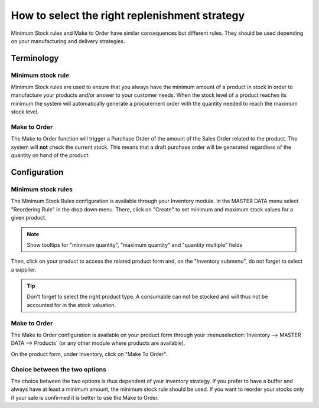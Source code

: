 ==============================================
How to select the right replenishment strategy
==============================================

Minimum Stock rules and Make to Order have similar consequences but
different rules. They should be used depending on your manufacturing and
delivery strategies.

Terminology
===========

Minimum stock rule 
--------------------

Minimum Stock rules are used to ensure that you always have the minimum
amount of a product in stock in order to manufacture your products
and/or answer to your customer needs. When the stock level of a product
reaches its minimum the system will automatically generate a procurement
order with the quantity needed to reach the maximum stock level.

Make to Order
-------------

The Make to Order function will trigger a Purchase Order of the amount
of the Sales Order related to the product. The system will **not** check
the current stock. This means that a draft purchase order will be
generated regardless of the quantity on hand of the product.

Configuration
=============

Minimum stock rules
-------------------

The Minimum Stock Rules configuration is available through your
Inventory module. In the MASTER DATA menu select "Reordering Rule"
in the drop down menu. There, click on "Create" to set minimum and
maximum stock values for a given product.

.. image:: media/strategies01.png
    :align: center

.. note::
    Show tooltips for "minimum quantity", "maximum quantity" and "quantity multiple"
    fields

Then, click on your product to access the related product form and, on
the "Inventory submenu", do not forget to select a supplier.

.. image:: media/strategies02.png
    :align: center

.. tip::
    Don't forget to select the right product type. A consumable
    can not be stocked and will thus not be accounted for in the stock valuation.

Make to Order 
--------------

The Make to Order configuration is available on your product form
through your :menuselection:`Inventory --> MASTER DATA --> Products` (or any
other module where products are available).

On the product form, under Inventory, click on "Make To Order".

.. image:: media/strategies03.png
    :align: center

Choice between the two options
------------------------------

The choice between the two options is thus dependent of your inventory
strategy. If you prefer to have a buffer and always have at least a
minimum amount, the minimum stock rule should be used. If you want to
reorder your stocks only if your sale is confirmed it is better to use
the Make to Order.
